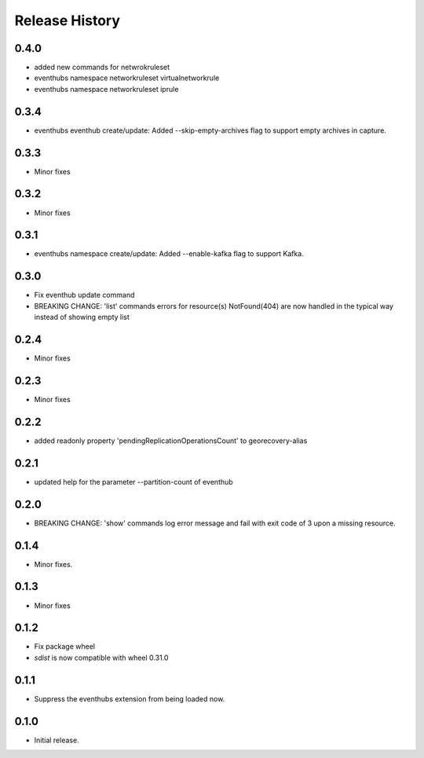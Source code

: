 .. :changelog:

Release History
===============

0.4.0
+++++
* added new commands for netwrokruleset
* eventhubs namespace networkruleset virtualnetworkrule
* eventhubs namespace networkruleset iprule

0.3.4
+++++
* eventhubs eventhub create/update: Added --skip-empty-archives flag to support empty archives in capture.

0.3.3
+++++
* Minor fixes

0.3.2
+++++
* Minor fixes

0.3.1
+++++
* eventhubs namespace create/update: Added --enable-kafka flag to support Kafka.

0.3.0
+++++
* Fix eventhub update command
* BREAKING CHANGE: 'list' commands errors for resource(s) NotFound(404) are now handled in the typical way instead of showing empty list

0.2.4
+++++
* Minor fixes

0.2.3
+++++
* Minor fixes

0.2.2
+++++
* added readonly property 'pendingReplicationOperationsCount' to georecovery-alias

0.2.1
+++++
* updated help for the parameter --partition-count of eventhub

0.2.0
+++++
* BREAKING CHANGE: 'show' commands log error message and fail with exit code of 3 upon a missing resource.

0.1.4
++++++
* Minor fixes.

0.1.3
+++++
* Minor fixes

0.1.2
++++++
* Fix package wheel
* `sdist` is now compatible with wheel 0.31.0

0.1.1
+++++
* Suppress the eventhubs extension from being loaded now.

0.1.0
+++++
* Initial release.

